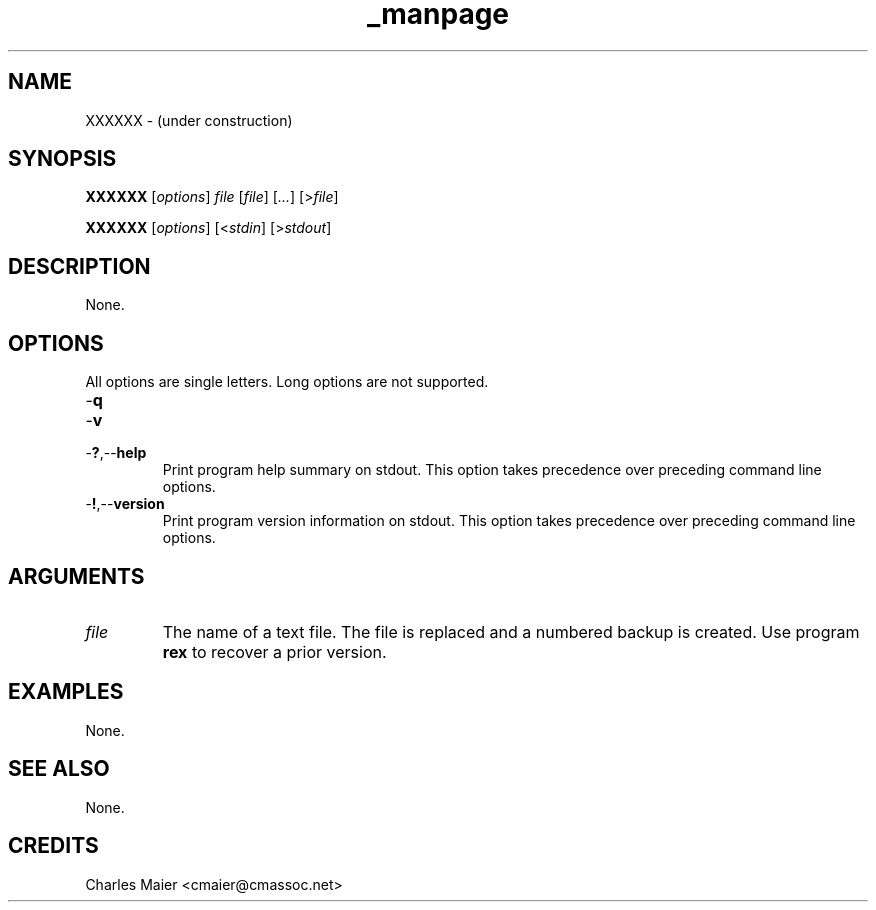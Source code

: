 .TH _manpage 7 "December 2012" "plc-utils-2.1.3" "Qualcomm Atheros Powerline Toolkit"

.SH NAME
XXXXXX - (under construction)

.SH SYNOPSIS
.BR XXXXXX
.RI [ options ]
.IR file 
.RI [ file ]
.RI [ ... ] 
.RI [> file ]
.PP
.BR XXXXXX
.RI [ options ]
.RI [< stdin ]
.RI [> stdout ]

.SH DESCRIPTION
None.

.SH OPTIONS
All options are single letters.
Long options are not supported.

.TP
.RB - q

.TP
.RB - v

.TP
.RB - ? ,-- help
Print program help summary on stdout.
This option takes precedence over preceding command line options.

.TP
.RB - ! ,-- version
Print program version information on stdout.
This option takes precedence over preceding command line options.

.SH ARGUMENTS

.TP
.IR file
The name of a text file.
The file is replaced and a numbered backup is created.
Use program \fBrex\fR to recover a prior version.

.SH EXAMPLES
None.

.SH SEE ALSO
None.

.SH CREDITS
 Charles Maier <cmaier@cmassoc.net>
